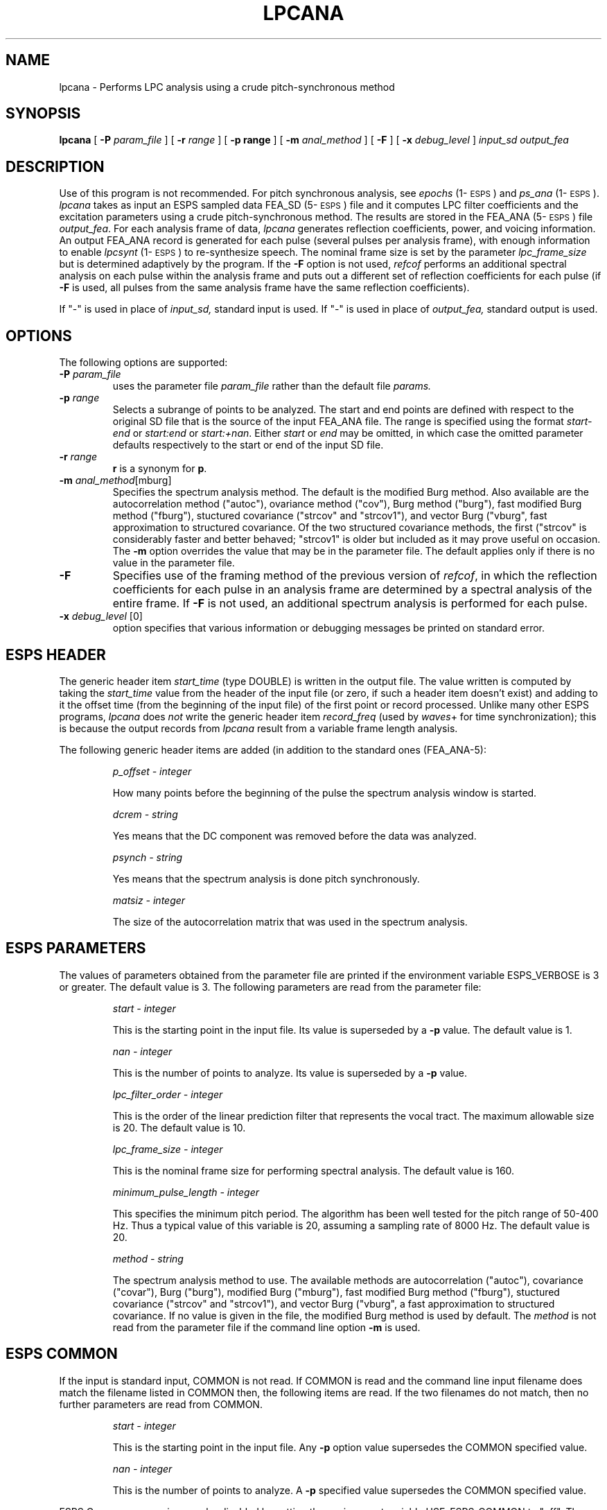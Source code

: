 .\" Copyright (c) 1986-1990 Entropic Speech, Inc.
.\" Copyright (c) 1991 Entropic Research Laboratory, Inc.; All rights reserved
.\" @(#)lpcana.1	3.12 02 Apr 1997 ESI/ERL
.ds ]W (c) 1991 Entropic Research Laboratory, Inc.
.TH LPCANA 1\-ESPS "02 Apr 1997"
.SH NAME
lpcana \- Performs LPC analysis using a crude pitch-synchronous method
.SH SYNOPSIS
.B lpcana
[
.BI \-P " param_file"
] [
.BI \-r " range"
] [
.B \-p " range"
] [
.BI \-m " anal_method"
] [
.B \-F
] [
.BI \-x " debug_level"
]
.I input_sd output_fea
.SH DESCRIPTION
.PP
Use of this program is not recommended.  For pitch synchronous
analysis, see \fIepochs\fR (1\-\s-1ESPS\s+1) and \fIps_ana\fR (1\-\s-1ESPS\s+1).
.I lpcana
takes as input an ESPS sampled data FEA_SD (5\-\s-1ESPS\s+1) file
.i input_sd,
and it computes LPC filter coefficients and the excitation parameters
using a crude pitch-synchronous method.  The results are stored in the
FEA_ANA (5\-\s-1ESPS\s+1) file \fIoutput_fea\fP.  For each analysis frame of data,
\fIlpcana\fP generates reflection coefficients, power, and voicing
information.  An output FEA_ANA record is generated for each pulse
(several pulses per analysis frame), with enough information to enable
\fIlpcsynt\fP (1\-\s-1ESPS\s+1) to re-synthesize speech.  The nominal
frame size is set by the parameter \fIlpc_frame_size\fP but is
determined adaptively by the program.  If the \fB-F\fP option is 
not used, \fIrefcof\fP performs an additional spectral analysis on 
each pulse within the analysis frame and puts out a different set
of reflection coefficients for each pulse (if \fB-F\fP is used, 
all pulses from the same analysis frame have the same reflection 
coefficients).  
.PP
If "\-" is used in place of 
.I input_sd,
standard input is used.  If "\-" is used in place of
.I output_fea,
standard output is used.
.SH OPTIONS
The following options are supported:
.TP
.BI \-P " param_file"
uses the parameter file
.I param_file
rather than the default file
.I params.
.TP
.BI \-p " range"
Selects a subrange of points to be analyzed. The start and end
points are defined with respect to the original SD file that is the
source of the input FEA_ANA file.  The range is specified using the format 
.I start\-end
or
.IR start:end
or
.IR start:+nan .
Either 
.I start
or 
.I end
may be omitted, in which case the omitted parameter defaults respectively
to the start or end of the input SD file.  
.TP
.BI \-r " range"
\fBr\fP is a synonym for \fBp\fP.
.TP
.BI \-m " anal_method\fR[mburg]"
Specifies the spectrum analysis method.  The default is the modified
Burg method.  Also available are the autocorrelation method ("autoc"),
ovariance method ("cov"), Burg method ("burg"), fast modified Burg
method ("fburg"), stuctured covariance ("strcov" and "strcov1"), and
vector Burg ("vburg", fast approximation to structured covariance.  Of
the two structured covariance methods, the first ("strcov" is
considerably faster and better behaved; "strcov1" is older but
included as it may prove useful on occasion.  The \fB-m\fP option
overrides the value that may be in the parameter file.  The default
applies only if there is no value in the parameter file.
.TP
.B \-F
Specifies use of the framing method of the previous version of
\fIrefcof\fP, in which the reflection coefficients for each pulse in
an analysis frame are determined by a spectral analysis of the entire
frame.  If \fB-F\fP is not used, an additional spectrum analysis is
performed for each pulse.  
.TP
.BI \-x " debug_level \fR[0]\fP"
option specifies that various information or debugging messages be
printed on standard error.
.SH ESPS HEADER
.PP
The generic header item \fIstart_time\fP (type DOUBLE) is written in
the output file.  The value written is computed by taking the
\fIstart_time\fP value from the header of the input file (or zero, if
such a header item doesn't exist) and adding to it the offset time
(from the beginning of the input file) of the first point or record
processed.  Unlike many other ESPS programs, \fIlpcana\fP does
\fInot\fP write the generic header item \fIrecord_freq\fP (used by
\fIwaves\fP+ for time synchronization); this is because the output
records from \fIlpcana\fP result from a variable frame length
analysis.
.PP
The following generic header items are added (in addition to the
standard ones (FEA_ANA\-5):
.IP
.I "p_offset - integer"
.IP
How many points before the beginning of the pulse the spectrum
analysis window is started.
.sp
.IP
.I "dcrem - string"
.IP
Yes means that the DC component was removed before the data was analyzed.
.sp
.IP
.I "psynch - string"
.IP
Yes means that the spectrum analysis is done pitch synchronously.
.sp
.IP
.I "matsiz - integer"
.IP
The size of the autocorrelation matrix that was used in the spectrum
analysis.
.sp
.SH "ESPS PARAMETERS"
.PP
The values of parameters obtained from the parameter file are printed
if the environment variable ESPS_VERBOSE is 3 or greater.  The default
value is 3.
The following parameters are read from the parameter file:
.IP
.I "start - integer"
.IP
This is the starting point in the input file.
Its value is superseded
by a \fB\-p\fR value. The default value is 1.
.sp
.IP
.I "nan - integer"
.IP
This is the number of points to analyze. Its value is superseded
by a \fB\-p\fR value.
.sp
.IP
.I  "lpc_filter_order - integer"
.IP
This is the order of the linear prediction filter that represents the
vocal tract.
The maximum allowable size is 20.
The default value is 10.
.sp
.I  "lpc_frame_size - integer"
.IP
This is the nominal frame size for performing spectral analysis. 
The default value is 160.
.sp
.I  "minimum_pulse_length - integer"
.IP
This specifies the minimum pitch period. The algorithm has been well
tested for the pitch range of 50-400 Hz. Thus a typical value of
this variable is 20, assuming a sampling rate of 8000 Hz.
The default value is 20.
.sp
.I "method - string"
.IP
The spectrum analysis method to use.  The available methods are
autocorrelation ("autoc"), covariance ("covar"), Burg ("burg"),
modified Burg ("mburg"), fast modified Burg method ("fburg"),
stuctured covariance ("strcov" and "strcov1"), and vector Burg
("vburg", a fast approximation to structured covariance.  If no value
is given in the file, the modified Burg method is used by default.
The \fImethod\fP is not read from the parameter file if the command
line option \fB\-m\fP is used. 
.SH ESPS COMMON
If the input
is standard input, COMMON is not read. If COMMON is read and the 
command line input filename does match the filename listed in COMMON
then, the following items are read. If the two filenames do not
match, then no further parameters are read from COMMON.
.IP
.I "start - integer"
.IP
This is the starting point in the input file. Any \fB\-p\fR
option value supersedes the COMMON specified value.
.IP
.I "nan - integer"
.IP
This is the number of points to analyze. A \fB\-p\fR specified value
supersedes the COMMON specified value.
.PP
ESPS Common processing may be disabled by setting the environment variable
USE_ESPS_COMMON to "off".  The default ESPS Common file is .espscom 
in the user's home directory.  This may be overidden by setting
the environment variable ESPSCOM to the desired path.  User feedback of
Common processing is determined by the environment variable ESPS_VERBOSE,
with 0 causing no feedback and increasing levels causing increasingly
detailed feedback.  If ESPS_VERBOSE is not defined, a default value of 3 is
assumed.
.SH COMMENTS
The algorithm has been developed for speech sampled at 8000 Hz. It
works best when the data is recorded using a good microphone. Its
quality is degraded, when working with telephone speech (especially
if carbon microphone is used).
.PP
The speech data is not pre-emphasized prior to LPC analysis, and
the modified Burg method is used for computing the LPC parameters.
.SH FUTURE CHANGES
NONE.
.SH BUGS
If the input data consists of a long string of zeros, the program
bombs.
.SH SEE ALSO
.PP
\fIrefcof\fP (1\-\s-1ESPS\s+1), \fIlpcsynt\fP (1\-\s-1ESPS\s+1), 
FEA_ANA (5\-\s-1ESPS\s+1),
.br
\fIFEA_SD\fP (5\-\s-1ESPS\s+1), 
\fIcompute_rc\fP (3\-\s-1ESPS\s+1sp)
.SH AUTHOR
S. Shankar Narayan.  ESPS 3.0 modification by David Burton.
Modified for \fIcompute_rc\fP (3\-\s-1ESPS\s+1sp) and for single-pulse output by 
John Shore.  



